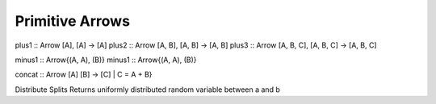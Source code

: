 Primitive Arrows
================

.. _binary

plus1 :: Arrow [A], [A] -> [A]
plus2 :: Arrow [A, B], [A, B] -> [A, B]
plus3 :: Arrow [A, B, C], [A, B, C] -> [A, B, C]

minus1 :: Arrow{(A, A), (B)}
minus1 :: Arrow{(A, A), (B)}

concat :: Arrow [A] [B] -> [C] | C = A + B}

.. _distribute

.. function:: distribute :: Arrow{(A,),(B, C) | A = B + C}

Distribute Splits Returns uniformly distributed random variable between a and b

